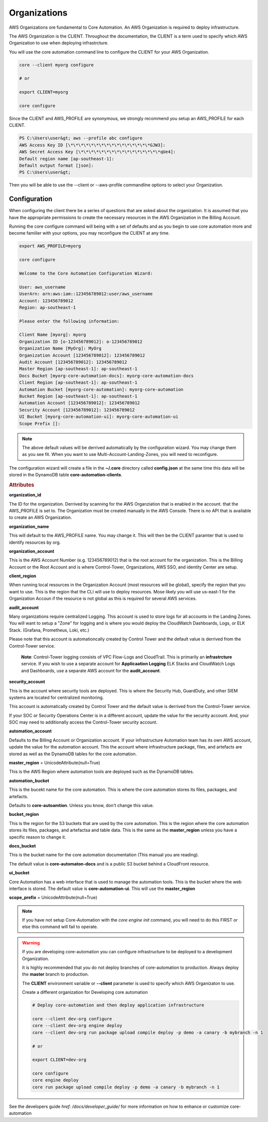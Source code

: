 Organizations
=============

AWS Organizations ore fundamental to Core Automation.  An AWS Organization is required to deploy infrastructure.

The AWS Organization is the CLIENT.  Throughout the documentation, the CLIENT is a term used to specify which
AWS Organization to use when deploying infrastrcture.

You will use the core automation command line to configure the CLIENT for your AWS Organization.

.. code-block:: text

    core --client myorg configure

    # or

    export CLIENT=myorg

    core configure

Since the CLIENT and AWS_PROFILE are synonymous, we strongly recommend you setup an AWS_PROFILE for each CLIENT.

.. code-block:: text

        PS C:\Users\user&gt; aws --profile abc configure
        AWS Access Key ID [\*\*\*\*\*\*\*\*\*\*\*\*\*\*\*\*GJW3]:
        AWS Secret Access Key [\*\*\*\*\*\*\*\*\*\*\*\*\*\*\*\*qUe4]:
        Default region name [ap-southeast-1]:
        Default output format [json]:
        PS C:\Users\user&gt;

Then you will be able to use the --client or --aws-profile commandline options to select your Organization.

Configuration
-------------

When configuring the client there be a series of questions that are asked about the organization. It is
assumed that you have the appropriate permissions to create the necessary resources in the AWS Organization
in the Billing Account.

Running the core configure command will being with a set of defaults and as you begin to use core automation
more and become familier with your options, you may reconfigure the CLIENT at any time.


.. code-block:: text

    export AWS_PROFILE=myorg

    core configure

    Welcome to the Core Automation Configuration Wizard:

    User: aws_username
    UserArn: arn:aws:iam::123456789012:user/aws_username
    Account: 123456789012
    Region: ap-southeast-1

    Please enter the following information:

    Client Name [myorg]: myorg
    Organization ID [o-123456789012]: o-123456789012
    Organization Name [MyOrg]: MyOrg
    Organization Account [123456789012]: 123456789012
    Audit Account [123456789012]: 123456789012
    Master Region [ap-southeast-1]: ap-southeast-1
    Docs Bucket [myorg-core-automation-docs]: myorg-core-automation-docs
    Client Region [ap-southeast-1]: ap-southeast-1
    Automation Bucket [myorg-core-automation]: myorg-core-automation
    Bucket Region [ap-southeast-1]: ap-southeast-1
    Automation Account [123456789012]: 123456789012
    Security Account [123456789012]: 123456789012
    UI Bucket [myorg-core-automation-ui]: myorg-core-automation-ui
    Scope Prefix []:

.. note::

    The above default values will be derrived automatically by the configuration wizard.  You may change them
    as you see fit.  When you want to use Multi-Account-Landing-Zones, you will need to reconfigure.

The configuration wizard will create a file in the **~/.core** directory called **config.json** at the same
time this data will be stored in the DynamoDB table **core-automation-clients**.

.. rubric:: Attributes

**organization_id**

The ID for the organization.  Derrived by scanning for the AWS Organziation that is enabled in the account.
that the AWS_PROFILE is set to.  The Organization must be created manually in the AWS Console.  There is no
API that is available to create an AWS Organization.

**organization_name**

This will default to the AWS_PROFILE name.  You may change it.  This will then be the CLIENT paramter that
is used to identify resources by org.

**organization_account**

This is the AWS Account Number (e.g. 123456789012) that is the root account for the organization.  This is
the Billing Account or the Root Account and is where Control-Tower, Organizations, AWS SSO, and identity
Center are setup.

**client_region**

When running local resources in the Organization Account (most resources will be global), specify the region
that you want to use.  This is the region that the CLI will use to deploy resources.  Mose likely you will
use us-east-1 for the Organization Accoun if the resource is not global as this is required for several AWS services.

**audit_account**

Many organizations require centralized Logging.  This account is used to store logs for all accounts in the
Landing Zones.  You will want to setup a "Zone" for logging and is where you would deploy the CloudWatch
Dashboards, Logs, or ELK Stack. (Grafana, Prometheus, Loki, etc.)

Please note that this account is automationcally created by Control Tower and the default value is derrived
from the Control-Tower service.

    **Note**: Control-Tower logging consists of VPC Flow-Logs and CloudTrail.  This is primarily an **infrastrcture**
    service.  If you wish to use a separate account for **Applicaation Logging** ELK Stacks and CloudWatch Logs and
    Dashboards, use a separate AWS account for the **audit_account**.

**security_account**

This is the account where security tools are deployed.  This is where the Security Hub, GuardDuty, and other
SIEM systems are located for centralized monitoring.

This account is automatically created by Control Tower and the default value is derrived from the Control-Tower service.

If your SOC or Security Operations Center is in a different account, update the value for the security account.  And,
your SOC may need to additionally access the Control-Tower security account.

**automation_account**

Defaults to the Billing Account or Organization account. If your infrastructure Automation team has its own
AWS account, update the value for the automation account. This the account where infrastructure package, files,
and artefacts are stored as well as the DynamoDB tables for the core automation.

**master_region** = UnicodeAttribute(null=True)

This is the AWS Region where automation tools are deployed such as the DynamoDB tables.

**automation_bucket**

This is the bucekt name for the core automation.  This is where the core automation stores its files, packages, and artefacts.

Defaults to **core-autoamtion**.  Unless you know, don't change this value.

**bucket_region**

This is the region for the S3 buckets that are used by the core automation.  This is the region
where the core automation stores its files, packages, and artefactsa and table data.  This is the same
as the **master_region** unless you have a specific reason to change it.

**docs_bucket**

This is the bucket name for the core automation documentation (This manual you are reading).

The default value is **core-automaton-docs** and is a public S3 bucket behind a CloudFront resource.

**ui_bucket**

Core Automation has a web interface that is used to manage the automation tools.  This is the bucket where the
web interface is stored.  The default value is **core-automation-ui**.  This will  use the **master_region**

**scope_prefix** = UnicodeAttribute(null=True)


.. note::
    If you have not setup Core-Automation with the *core engine init* command, you will need to do this FIRST or
    else this command will fail to operate.


.. warning::
    If you are developing core-automation you can configure infrastructure to be deployed to a
    development Organization.

    It is highly recommended that you do not deploy branches of core-automation to production.
    Always deploy the **master** branch to production.

    The **CLIENT** environment variable or **--client** parameter is used to specify
    which AWS Organizaton to use.

    Create a different organization for Developing core automation

    .. code-block:: bash

        # Deploy core-automation and then deploy application infrastructure

        core --client dev-org configure
        core --client dev-org engine deploy
        core --client dev-org run package upload compile deploy -p demo -a canary -b mybranch -n 1

        # or

        export CLIENT=dev-org

        core configure
        core engine deploy
        core run package upload compile deploy -p demo -a canary -b mybranch -n 1

See the developers guide `href: /docs/developer_guide/` for more information on how to enhance or customize core-automation
